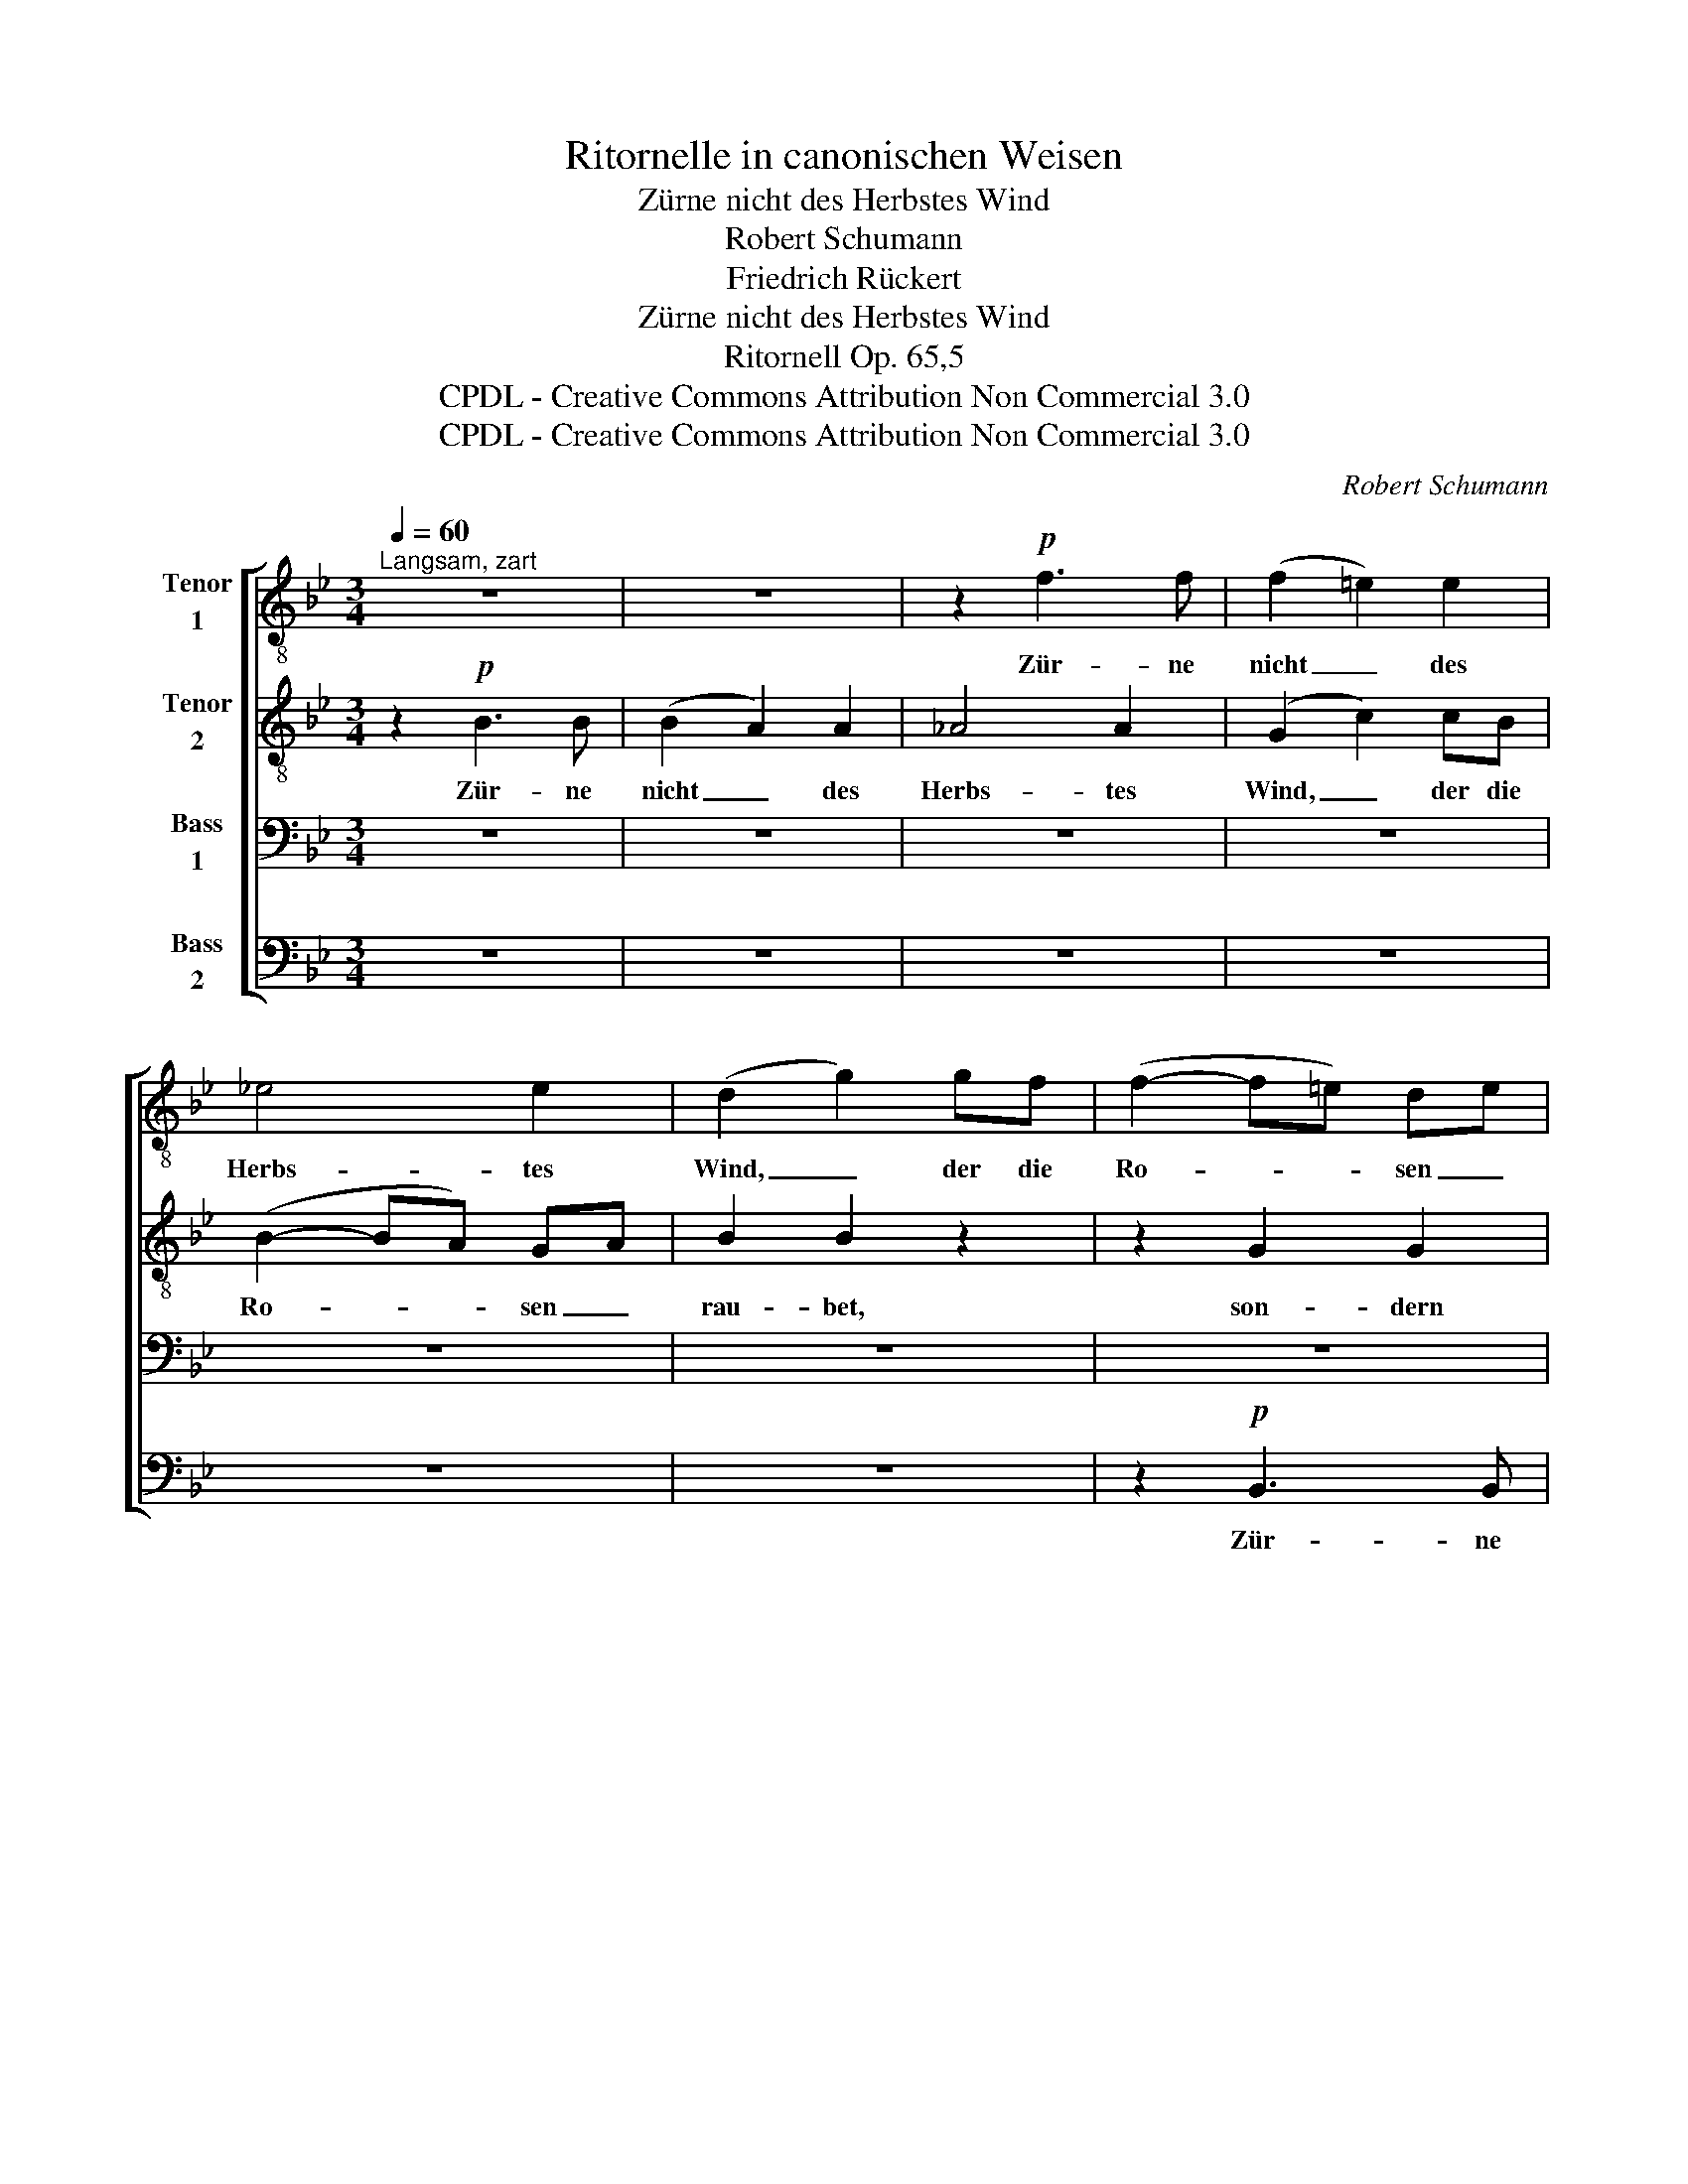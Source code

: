 X:1
T:Ritornelle in canonischen Weisen
T:Zürne nicht des Herbstes Wind
T:Robert Schumann
T:Friedrich Rückert
T:Zürne nicht des Herbstes Wind
T:Ritornell Op. 65,5
T:CPDL - Creative Commons Attribution Non Commercial 3.0
T:CPDL - Creative Commons Attribution Non Commercial 3.0
C:Robert Schumann
Z:Friedrich Rückert
Z:CPDL - Creative Commons Attribution Non Commercial 3.0
%%score [ 1 2 3 4 ]
L:1/8
Q:1/4=60
M:3/4
K:Bb
V:1 treble-8 nm="Tenor\n1"
V:2 treble-8 nm="Tenor\n2"
V:3 bass nm="Bass\n1"
V:4 bass nm="Bass\n2"
V:1
"^Langsam, zart" z6 | z6 | z2!p! f3 f | (f2 =e2) e2 | _e4 e2 | (d2 g2) gf | (f2- f=e) de | %7
w: ||Zür- ne|nicht _ des|Herbs- tes|Wind, _ der die|Ro- * * sen _|
 f2 f2 z2 | z2 d2 d2 | c4 c2- | c2 f3 f | f2 z2 !>!d2- | d2 c2 cc | c2 f2 z2 | z2 f3 f | %15
w: rau- bet,|son- dern|Ro- sen|_ geh' ge-|schwind pflü-|* cken, eh' er|schnau- bet.|Zür- ne|
 (f2 =e2) e2 | _e4 e2 | (d2 g2) gf | (f2- f=e) de | f2 f2 ||!pp!"^Coda" d>d | %21
w: nicht _ des|Herbs- tes|Wind, _ der die|Ro- * * sen _|rau- bet,|zür- ne|
 c4[Q:1/4=56]"^ritard." c>c | B6 |] %23
w: nicht, zür- ne|nicht,|
V:2
 z2!p! B3 B | (B2 A2) A2 | _A4 A2 | (G2 c2) cB | (B2- BA) GA | B2 B2 z2 | z2 G2 G2 | F4 F2- | %8
w: Zür- ne|nicht _ des|Herbs- tes|Wind, _ der die|Ro- * * sen _|rau- bet,|son- dern|Ro- sen|
 F2 B3 B | B2 z2 !>!G2- | G2 F2 FF | F2 B2 z2 | z2 B3 B | (B2 A2) A2 | _A4 A2 | (G2 c2) cB | %16
w: _ geh' ge-|schwind pflü-|* cken, eh' er|schnau- bet.|Zür- ne|nicht _ des|Herbs- tes|Wind, _ der die|
 (B2- BA) GA | B2 B2 z2 | z2 G2 G2 | F4 ||!pp! B>B | B4 A>A | B6 |] %23
w: Ro- * * sen _|rau- bet,|zür- ne|nicht,|zür- ne|nicht, zür- ne|nicht,|
V:3
 z6 | z6 | z6 | z6 | z6 | z6 | z6 | z6 | z2!p! F,3 F, | (F,2 =E,2) E,2 | _E,4 E,2 | %11
w: ||||||||Zür- ne|nicht _ des|Herbs- tes|
 (D,2 G,2) G,F, | (F,2- F,=E,) D,E, | F,2 F,2 z2 | z2 D,2 D,2 | C,4 C,2- | C,2 F,3 F, | %17
w: Wind, _ der die|Ro- * * sen _|rau- bet,|son- dern|Ro- sen|_ geh' ge-|
 F,2 z2 !>!D,2- | D,2 C,2 C,C, | C,2 F,2 ||!pp! F,>F, | (F,2 =E,2) _E,>E, | D,6 |] %23
w: schwind pflü-|* cken, eh' er|schnau- bet.|Zür- ne|nicht, _ zür- ne|nicht,|
V:4
 z6 | z6 | z6 | z6 | z6 | z6 | z2!p! B,,3 B,, | (B,,2 A,,2) A,,2 | _A,,4 A,,2 | (G,,2 C,2) C,B,, | %10
w: ||||||Zür- ne|nicht _ des|Herbs- tes|Wind, _ der die|
 (B,,2- B,,A,,) G,,A,, | B,,2 B,,2 z2 | z2 G,,2 G,,2 | F,,4 F,,2- | F,,2 B,,3 B,, | %15
w: Ro- * * sen _|rau- bet,|son- dern|Ro- sen|_ geh' ge-|
 B,,2 z2 !>!G,,2- | G,,2 F,,2 F,,F,, | F,,2 B,,2 z2 | z2 B,,3 B,, | (B,,2 A,,2) ||!pp! _A,,>A,, | %21
w: schwind pflü-|* cken, eh' er|schnau- bet.|zür- ne|nicht, _|zür- ne|
 G,,4 _G,,>F,, | B,,6 |] %23
w: nicht, zür- ne|nicht,|

